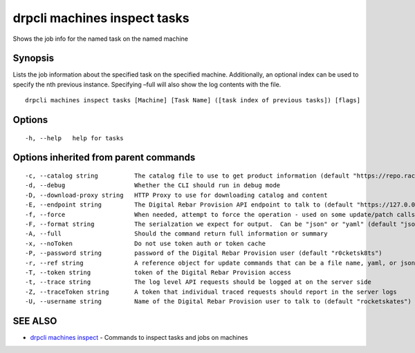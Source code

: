 drpcli machines inspect tasks
-----------------------------

Shows the job info for the named task on the named machine

Synopsis
~~~~~~~~

Lists the job information about the specified task on the specified
machine. Additionally, an optional index can be used to specify the nth
previous instance. Specifying –full will also show the log contents with
the file.

::

   drpcli machines inspect tasks [Machine] [Task Name] ([task index of previous tasks]) [flags]

Options
~~~~~~~

::

     -h, --help   help for tasks

Options inherited from parent commands
~~~~~~~~~~~~~~~~~~~~~~~~~~~~~~~~~~~~~~

::

     -c, --catalog string          The catalog file to use to get product information (default "https://repo.rackn.io")
     -d, --debug                   Whether the CLI should run in debug mode
     -D, --download-proxy string   HTTP Proxy to use for downloading catalog and content
     -E, --endpoint string         The Digital Rebar Provision API endpoint to talk to (default "https://127.0.0.1:8092")
     -f, --force                   When needed, attempt to force the operation - used on some update/patch calls
     -F, --format string           The serialzation we expect for output.  Can be "json" or "yaml" (default "json")
     -A, --full                    Should the command return full information or summary
     -x, --noToken                 Do not use token auth or token cache
     -P, --password string         password of the Digital Rebar Provision user (default "r0cketsk8ts")
     -r, --ref string              A reference object for update commands that can be a file name, yaml, or json blob
     -T, --token string            token of the Digital Rebar Provision access
     -t, --trace string            The log level API requests should be logged at on the server side
     -Z, --traceToken string       A token that individual traced requests should report in the server logs
     -U, --username string         Name of the Digital Rebar Provision user to talk to (default "rocketskates")

SEE ALSO
~~~~~~~~

-  `drpcli machines inspect <drpcli_machines_inspect.html>`__ - Commands
   to inspect tasks and jobs on machines
